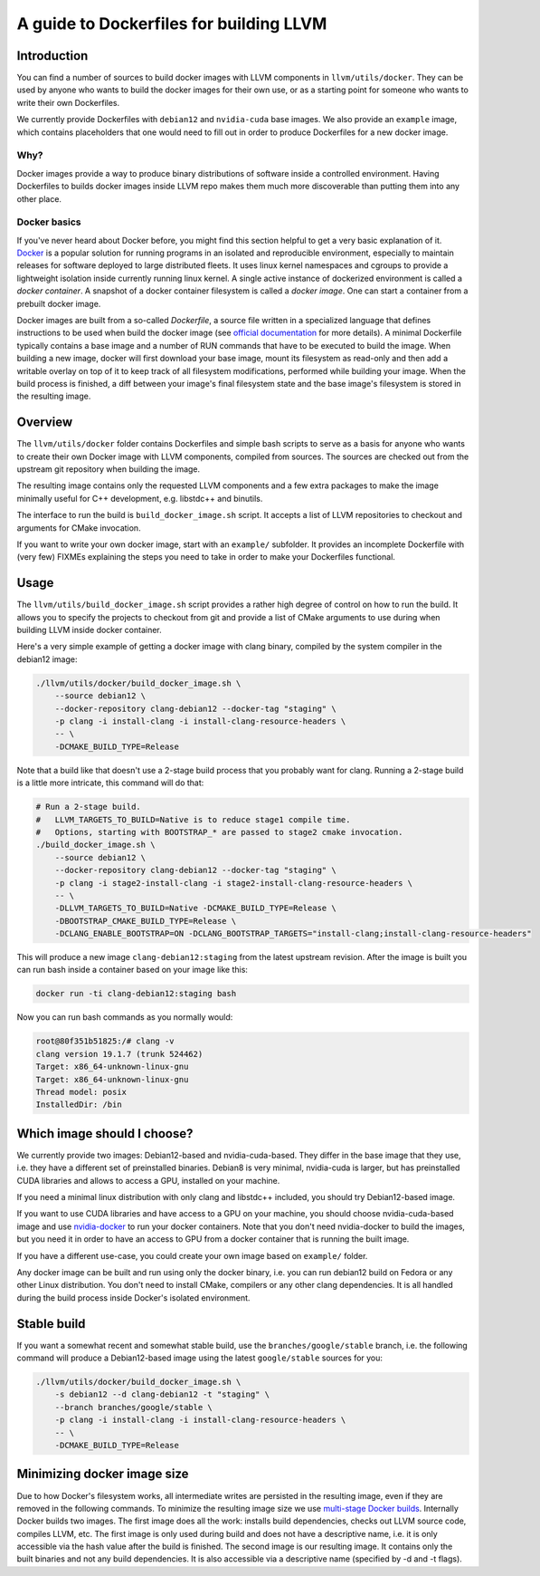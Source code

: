 =========================================
A guide to Dockerfiles for building LLVM
=========================================

Introduction
============
You can find a number of sources to build docker images with LLVM components in
``llvm/utils/docker``. They can be used by anyone who wants to build the docker
images for their own use, or as a starting point for someone who wants to write
their own Dockerfiles.

We currently provide Dockerfiles with ``debian12`` and ``nvidia-cuda`` base images.
We also provide an ``example`` image, which contains placeholders that one would need
to fill out in order to produce Dockerfiles for a new docker image.

Why?
----
Docker images provide a way to produce binary distributions of
software inside a controlled environment. Having Dockerfiles to builds docker images
inside LLVM repo makes them much more discoverable than putting them into any other
place.

Docker basics
-------------
If you've never heard about Docker before, you might find this section helpful
to get a very basic explanation of it.
`Docker <https://www.docker.com/>`_ is a popular solution for running programs in
an isolated and reproducible environment, especially to maintain releases for
software deployed to large distributed fleets.
It uses linux kernel namespaces and cgroups to provide a lightweight isolation
inside currently running linux kernel.
A single active instance of dockerized environment is called a *docker
container*.
A snapshot of a docker container filesystem is called a *docker image*.
One can start a container from a prebuilt docker image.

Docker images are built from a so-called *Dockerfile*, a source file written in
a specialized language that defines instructions to be used when build
the docker image (see `official
documentation <https://docs.docker.com/engine/reference/builder/>`_ for more
details). A minimal Dockerfile typically contains a base image and a number
of RUN commands that have to be executed to build the image. When building a new
image, docker will first download your base image, mount its filesystem as
read-only and then add a writable overlay on top of it to keep track of all
filesystem modifications, performed while building your image. When the build
process is finished, a diff between your image's final filesystem state and the
base image's filesystem is stored in the resulting image.

Overview
========
The ``llvm/utils/docker`` folder contains Dockerfiles and simple bash scripts to
serve as a basis for anyone who wants to create their own Docker image with
LLVM components, compiled from sources. The sources are checked out from the
upstream git repository when building the image.

The resulting image contains only the requested LLVM components and a few extra
packages to make the image minimally useful for C++ development, e.g. libstdc++
and binutils.

The interface to run the build is ``build_docker_image.sh`` script. It accepts a
list of LLVM repositories to checkout and arguments for CMake invocation.

If you want to write your own docker image, start with an ``example/`` subfolder.
It provides an incomplete Dockerfile with (very few) FIXMEs explaining the steps
you need to take in order to make your Dockerfiles functional.

Usage
=====
The ``llvm/utils/build_docker_image.sh`` script provides a rather high degree of
control on how to run the build. It allows you to specify the projects to
checkout from git and provide a list of CMake arguments to use during when
building LLVM inside docker container.

Here's a very simple example of getting a docker image with clang binary,
compiled by the system compiler in the debian12 image:

.. code-block:: bash

    ./llvm/utils/docker/build_docker_image.sh \
	--source debian12 \
	--docker-repository clang-debian12 --docker-tag "staging" \
	-p clang -i install-clang -i install-clang-resource-headers \
	-- \
	-DCMAKE_BUILD_TYPE=Release

Note that a build like that doesn't use a 2-stage build process that
you probably want for clang. Running a 2-stage build is a little more intricate,
this command will do that:

.. code-block:: bash

    # Run a 2-stage build.
    #   LLVM_TARGETS_TO_BUILD=Native is to reduce stage1 compile time.
    #   Options, starting with BOOTSTRAP_* are passed to stage2 cmake invocation.
    ./build_docker_image.sh \
	--source debian12 \
	--docker-repository clang-debian12 --docker-tag "staging" \
	-p clang -i stage2-install-clang -i stage2-install-clang-resource-headers \
	-- \
	-DLLVM_TARGETS_TO_BUILD=Native -DCMAKE_BUILD_TYPE=Release \
	-DBOOTSTRAP_CMAKE_BUILD_TYPE=Release \
	-DCLANG_ENABLE_BOOTSTRAP=ON -DCLANG_BOOTSTRAP_TARGETS="install-clang;install-clang-resource-headers"
	
This will produce a new image ``clang-debian12:staging`` from the latest
upstream revision.
After the image is built you can run bash inside a container based on your image
like this:

.. code-block:: bash

    docker run -ti clang-debian12:staging bash

Now you can run bash commands as you normally would:

.. code-block:: bash

    root@80f351b51825:/# clang -v
    clang version 19.1.7 (trunk 524462)
    Target: x86_64-unknown-linux-gnu
    Target: x86_64-unknown-linux-gnu
    Thread model: posix
    InstalledDir: /bin


Which image should I choose?
============================
We currently provide two images: Debian12-based and nvidia-cuda-based. They
differ in the base image that they use, i.e. they have a different set of
preinstalled binaries. Debian8 is very minimal, nvidia-cuda is larger, but has
preinstalled CUDA libraries and allows to access a GPU, installed on your
machine.

If you need a minimal linux distribution with only clang and libstdc++ included,
you should try Debian12-based image.

If you want to use CUDA libraries and have access to a GPU on your machine,
you should choose nvidia-cuda-based image and use `nvidia-docker
<https://github.com/NVIDIA/nvidia-docker>`_ to run your docker containers. Note
that you don't need nvidia-docker to build the images, but you need it in order
to have an access to GPU from a docker container that is running the built
image.

If you have a different use-case, you could create your own image based on
``example/`` folder.

Any docker image can be built and run using only the docker binary, i.e. you can
run debian12 build on Fedora or any other Linux distribution. You don't need to
install CMake, compilers or any other clang dependencies. It is all handled
during the build process inside Docker's isolated environment.

Stable build
============
If you want a somewhat recent and somewhat stable build, use the
``branches/google/stable`` branch, i.e. the following command will produce a
Debian12-based image using the latest ``google/stable`` sources for you:

.. code-block:: bash

    ./llvm/utils/docker/build_docker_image.sh \
	-s debian12 --d clang-debian12 -t "staging" \
	--branch branches/google/stable \
	-p clang -i install-clang -i install-clang-resource-headers \
	-- \
	-DCMAKE_BUILD_TYPE=Release


Minimizing docker image size
============================
Due to how Docker's filesystem works, all intermediate writes are persisted in
the resulting image, even if they are removed in the following commands.
To minimize the resulting image size we use `multi-stage Docker builds
<https://docs.docker.com/develop/develop-images/multistage-build/>`_.
Internally Docker builds two images. The first image does all the work: installs
build dependencies, checks out LLVM source code, compiles LLVM, etc.
The first image is only used during build and does not have a descriptive name,
i.e. it is only accessible via the hash value after the build is finished.
The second image is our resulting image. It contains only the built binaries
and not any build dependencies. It is also accessible via a descriptive name
(specified by -d and -t flags).
